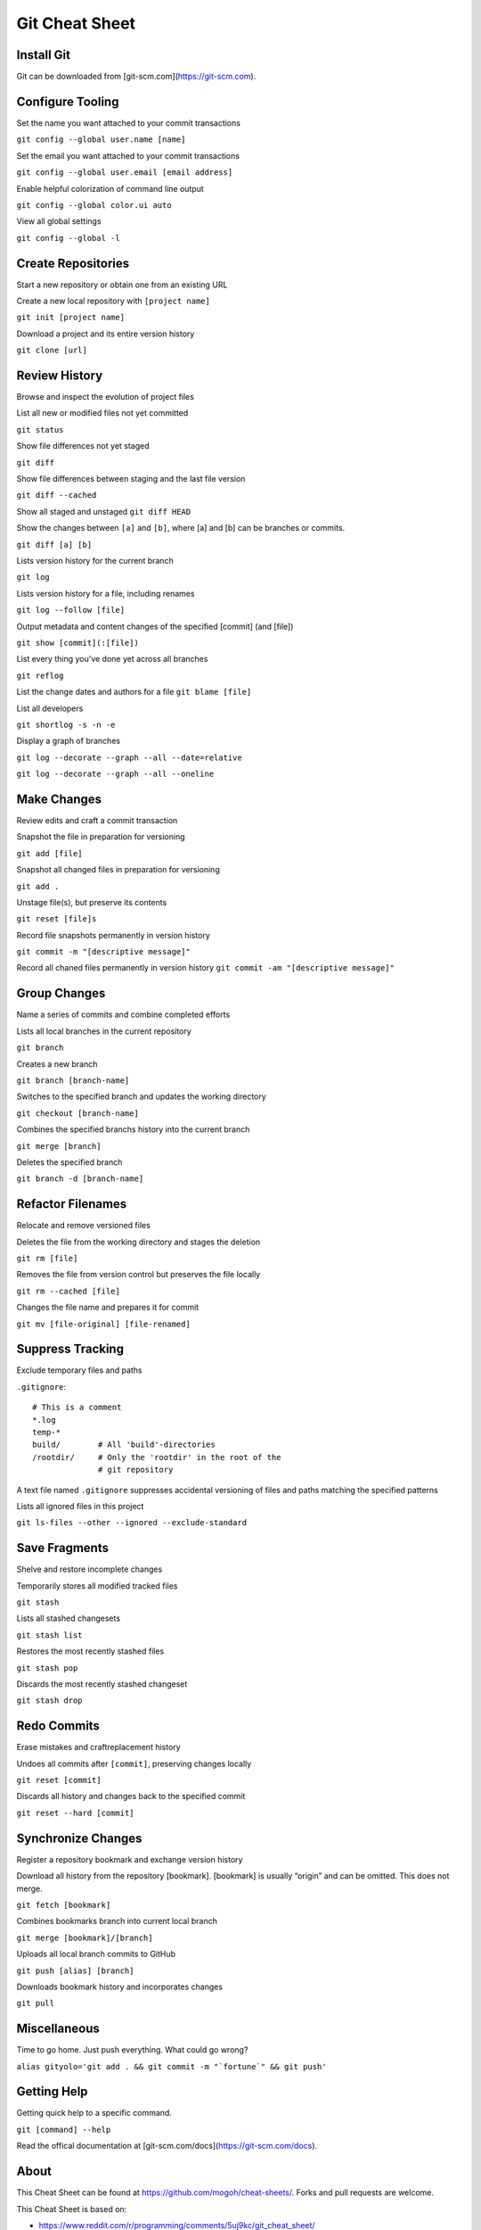 ################################################################################
                                Git Cheat Sheet
################################################################################

Install Git
--------------------------------------------------------------------------------
Git can be downloaded from [git-scm.com](https://git-scm.com).

Configure Tooling
--------------------------------------------------------------------------------
Set the name you want attached to your commit transactions

``git config --global user.name [name]``

Set the email you want attached to your commit transactions

``git config --global user.email [email address]``

Enable helpful colorization of command line output

``git config --global color.ui auto``

View all global settings

``git config --global -l``

Create Repositories
--------------------------------------------------------------------------------
Start a new repository or obtain one from an existing URL

Create a new local repository with ``[project name]``

``git init [project name]``

Download a project and its entire version history

``git clone [url]``

Review History
--------------------------------------------------------------------------------
Browse and inspect the evolution of project files

List all new or modified files not yet committed

``git status``

Show file differences not yet staged

``git diff``

Show file differences between staging and the last file version

``git diff --cached``

Show all staged and unstaged
``git diff HEAD``

Show the changes between ``[a]`` and ``[b]``, where [a] and [b] can be branches or commits.

``git diff [a] [b]``

Lists version history for the current branch

``git log``

Lists version history for a file, including renames

``git log --follow [file]``

Output metadata and content changes of the specified [commit] (and [file])

``git show [commit](:[file])``

List every thing you've done yet across all branches

``git reflog``

List the change dates and authors for a file
``git blame [file]``


List all developers

``git shortlog -s -n -e``

Display a graph of branches 

``git log --decorate --graph --all --date=relative``

``git log --decorate --graph --all --oneline``

Make Changes
--------------------------------------------------------------------------------
Review edits and craft a commit transaction

Snapshot the file in preparation for versioning

``git add [file]``

Snapshot all changed files in preparation for versioning

``git add .``

Unstage file(s), but preserve its contents

``git reset [file]s``

Record file snapshots permanently in version history

``git commit -m "[descriptive message]"``

Record all chaned files permanently in version history
``git commit -am "[descriptive message]"``

Group Changes
--------------------------------------------------------------------------------
Name a series of commits and combine completed efforts

Lists all local branches in the current repository

``git branch``

Creates a new branch

``git branch [branch-name]``

Switches to the specified branch and updates the working directory

``git checkout [branch-name]``

Combines the specified branchs history into the current branch

``git merge [branch]``

Deletes the specified branch

``git branch -d [branch-name]``

Refactor Filenames
--------------------------------------------------------------------------------
Relocate and remove versioned files

Deletes the file from the working directory and stages the deletion

``git rm [file]``

Removes the file from version control but preserves the file locally

``git rm --cached [file]``

Changes the file name and prepares it for commit

``git mv [file-original] [file-renamed]``

Suppress Tracking
--------------------------------------------------------------------------------
Exclude temporary files and paths

``.gitignore``::

  # This is a comment
  *.log
  temp-*
  build/        # All 'build'-directories
  /rootdir/     # Only the 'rootdir' in the root of the 
                # git repository

A text file named ``.gitignore`` suppresses accidental versioning of files and paths matching the specified patterns

Lists all ignored files in this project

``git ls-files --other --ignored --exclude-standard``

Save Fragments
--------------------------------------------------------------------------------
Shelve and restore incomplete changes

Temporarily stores all modified tracked files

``git stash``

Lists all stashed changesets

``git stash list``

Restores the most recently stashed files

``git stash pop``

Discards the most recently stashed changeset

``git stash drop``

Redo Commits
--------------------------------------------------------------------------------
Erase mistakes and craftreplacement history

Undoes all commits after ``[commit]``, preserving changes locally

``git reset [commit]``

Discards all history and changes back to the specified commit

``git reset --hard [commit]``

Synchronize Changes
-------------------
Register a repository bookmark and exchange version history

Download all history from the repository [bookmark]. [bookmark] is usually “origin” and can be omitted. This does not merge.

``git fetch [bookmark]``

Combines bookmarks branch into current local branch

``git merge [bookmark]/[branch]``

Uploads all local branch commits to GitHub

``git push [alias] [branch]``

Downloads bookmark history and incorporates changes

``git pull``

Miscellaneous
--------------------------------------------------------------------------------

Time to go home. Just push everything. What could go wrong?

``alias gityolo='git add . && git commit -m "`fortune`" && git push'``

Getting Help
--------------------------------------------------------------------------------

Getting quick help to a specific command.

``git [command] --help``

Read the offical documentation at [git-scm.com/docs](https://git-scm.com/docs).


About
--------------------------------------------------------------------------------
This Cheat Sheet can be found at https://github.com/mogoh/cheat-sheets/. Forks and pull requests are welcome.

This Cheat Sheet is based on:

* https://www.reddit.com/r/programming/comments/5uj9kc/git_cheat_sheet/
* https://services.github.com/on-demand/downloads/github-git-cheat-sheet.pdf
* http://ohshitgit.com/
* https://zeroturnaround.com/rebellabs/git-commands-and-best-practices-cheat-sheet/


